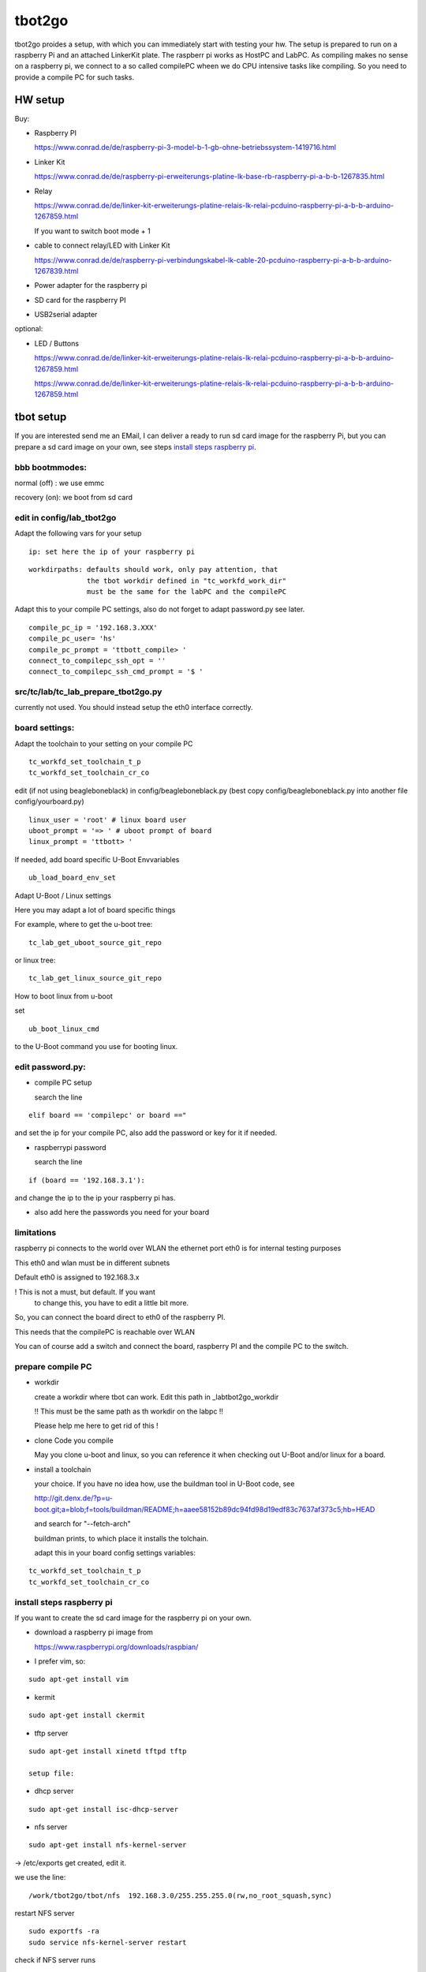 =======
tbot2go
=======

tbot2go proides a setup, with which you can immediately start
with testing your hw. The setup is prepared to run on a raspberry
Pi and an attached LinkerKit plate. The raspberr pi works as HostPC and
LabPC. As compiling makes no sense on a raspberry pi, we connect
to a so called compilePC wheen we do CPU intensive tasks like
compiling. So you need to provide a compile PC for such tasks.

HW setup
========

Buy:

- Raspberry PI

  https://www.conrad.de/de/raspberry-pi-3-model-b-1-gb-ohne-betriebssystem-1419716.html

- Linker Kit

  https://www.conrad.de/de/raspberry-pi-erweiterungs-platine-lk-base-rb-raspberry-pi-a-b-b-1267835.html

- Relay

  https://www.conrad.de/de/linker-kit-erweiterungs-platine-relais-lk-relai-pcduino-raspberry-pi-a-b-b-arduino-1267859.html

  If you want to switch boot mode + 1

- cable to connect relay/LED with Linker Kit

  https://www.conrad.de/de/raspberry-pi-verbindungskabel-lk-cable-20-pcduino-raspberry-pi-a-b-b-arduino-1267839.html

- Power adapter for the raspberry pi

- SD card for the raspberry PI

- USB2serial adapter

optional:

- LED / Buttons

  https://www.conrad.de/de/linker-kit-erweiterungs-platine-relais-lk-relai-pcduino-raspberry-pi-a-b-b-arduino-1267859.html

  https://www.conrad.de/de/linker-kit-erweiterungs-platine-relais-lk-relai-pcduino-raspberry-pi-a-b-b-arduino-1267859.html
  

tbot setup
==========

If you are interested send me an EMail, I can deliver a ready to run
sd card image for the raspberry Pi, but you can prepare a sd card
image on your own, see steps `install steps raspberry pi`_.

bbb bootmmodes:
---------------

normal (off) : we use emmc

recovery (on): we boot from sd card

edit in config/lab_tbot2go
--------------------------

Adapt the following vars for your setup

::

  ip: set here the ip of your raspberry pi

::

  workdirpaths: defaults should work, only pay attention, that
                the tbot workdir defined in "tc_workfd_work_dir"
                must be the same for the labPC and the compilePC

Adapt this to your compile PC settings, also do not forget to adapt password.py
see later.

::

  compile_pc_ip = '192.168.3.XXX'
  compile_pc_user= 'hs'
  compile_pc_prompt = 'ttbott_compile> '
  connect_to_compilepc_ssh_opt = ''
  connect_to_compilepc_ssh_cmd_prompt = '$ '

src/tc/lab/tc_lab_prepare_tbot2go.py
------------------------------------

currently not used. You should instead setup the eth0
interface correctly.

board settings:
---------------

Adapt the toolchain to your setting on your compile PC

::

  tc_workfd_set_toolchain_t_p
  tc_workfd_set_toolchain_cr_co

edit (if not using beagleboneblack) in config/beagleboneblack.py
(best copy config/beagleboneblack.py into another file config/yourboard.py)

::

  linux_user = 'root' # linux board user
  uboot_prompt = '=> ' # uboot prompt of board
  linux_prompt = 'ttbott> '

If needed, add board specific U-Boot Envvariables

::

  ub_load_board_env_set

Adapt U-Boot / Linux settings

Here you may adapt a lot of board specific things

For example, where to get the u-boot tree:

::

  tc_lab_get_uboot_source_git_repo

or linux tree:

::

  tc_lab_get_linux_source_git_repo
  
How to boot linux from u-boot

set

::

  ub_boot_linux_cmd

to the U-Boot command you use for booting linux.

edit password.py:
-----------------

- compile PC setup

  search the line

::

  elif board == 'compilepc' or board =="

and set the ip for your compile PC, also
add the password or key for it if needed.

- raspberrypi password

  search the line

::

  if (board == '192.168.3.1'):

and change the ip to the ip your raspberry pi has.

- also add here the passwords you need for your board


limitations
-----------

raspberry pi connects to the world over WLAN
the ethernet port eth0 is for internal testing
purposes

This eth0 and wlan must be in different subnets

Default eth0 is assigned to 192.168.3.x

! This is not a must, but default. If you want
  to change this, you have to edit a little bit more.

So, you can connect the board direct to eth0 of the
raspberry PI.

This needs that the compilePC is reachable over WLAN

You can of course add a switch and connect the board,
raspberry PI and the compile PC to the switch.

prepare compile PC
------------------

- workdir

  create a workdir where tbot can work. Edit this path in _labtbot2go_workdir

  !! This must be the same path as th workdir on the labpc !!

  Please help me here to get rid of this !

- clone Code you compile

  May you clone u-boot and linux, so you can reference it when checking out
  U-Boot and/or linux for a board.

- install a toolchain

  your choice. If you have no idea how, use the buildman tool in
  U-Boot code, see 

  http://git.denx.de/?p=u-boot.git;a=blob;f=tools/buildman/README;h=aaee58152b89dc94fd98d19edf83c7637af373c5;hb=HEAD

  and search for "--fetch-arch"

  buildman prints, to which place it installs the tolchain.

  adapt this in your board config settings variables:

::

  tc_workfd_set_toolchain_t_p
  tc_workfd_set_toolchain_cr_co


install steps raspberry pi
--------------------------

If you want to create the sd card image for the raspberry pi on your own.

- download a raspberry pi image from

  https://www.raspberrypi.org/downloads/raspbian/

- I prefer vim, so:

::

  sudo apt-get install vim

- kermit

::

  sudo apt-get install ckermit

- tftp server

::

  sudo apt-get install xinetd tftpd tftp

  setup file:



- dhcp server

::

  sudo apt-get install isc-dhcp-server

- nfs server

::

  sudo apt-get install nfs-kernel-server

-> /etc/exports get created, edit it.

we use the line:

::

  /work/tbot2go/tbot/nfs  192.168.3.0/255.255.255.0(rw,no_root_squash,sync)

restart NFS server

::

  sudo exportfs -ra
  sudo service nfs-kernel-server restart


check if NFS server runs

::

  sudo service nfs-kernel-server status

and

::

  sudo rpcinfo -p

Here you should see the entries (portmapper, mountd, nfs, nlockmgr)



- packages needed for tbot

::

  sudo apt-get install python-cffi
  sudo pip install paramiko
  sudo apt-get install u-boot-tools
  sudo apt-get install gnuplot

- install tbot, see Guide for using tbot with BBB

- gnuplot adaptions

  As we cannot pass a path to gnuplot you need to adapt the
  file "src/files/balkenplot.sem"

::

   pi@raspberrypitbot2go tbot (tbot2go) $ git diff
   diff --git a/src/files/balkenplot.sem b/src/files/balkenplot.sem
   index 839b3ea..a63be3c 100644
   --- a/src/files/balkenplot.sem
   +++ b/src/files/balkenplot.sem
   @@ -19,4 +19,4 @@ set termoption noenhanced
    set output "output.jpg"
    
    i = 2
   -plot 'stat.dat' using 2:xtic(1), for [i=3:3] '' using i
   +plot '/home/pi/tbot2go/tbot/stat.dat' using 2:xtic(1), for [i=3:3] '' using i


- graphviz

::

  sudo apt-get install graphviz

for documentation backend:

  * ansi2txt

    we use ansi2txt for cleaning a shell log file, find newest version:

    https://sourceforge.net/projects/ansi2txt/files/latest/download

    untar the tar.gz file, go into it and follow the README

  * rst2pdf

    sudo apt-get install rst2pdf 

for dashboard backend:

::

  sudo apt-get install mysql-server
  sudo apt-get install mysql-client
  sudo apt-get install python-mysqldb

login into new server

::

  sudo mysql -u root

set a new root passwd

::

  update mysql.user set password=password('tbot') where user='root';
  flush privileges;

Now you can login only with typing passwd:

::

  pi@raspberrypitbot2go tbot (tbot2go) $ sudo mysql -u root -p
  Enter password: 
  Welcome to the MariaDB monitor.  Commands end with ; or \g.
  Your MariaDB connection id is 9
  Server version: 10.1.23-MariaDB-9+deb9u1 Raspbian 9.0
  
  Copyright (c) 2000, 2017, Oracle, MariaDB Corporation Ab and others.
  
  Type 'help;' or '\h' for help. Type '\c' to clear the current input statement.
  
  MariaDB [(none)]> 


Create a database "tbot_root":

::

  CREATE SCHEMA tbot_root;
  CREATE TABLE tbot_root.tbot_results(
  tbot_id INT NOT NULL AUTO_INCREMENT,
  test_date DATETIME NULL,
  toolchain VARCHAR(45) NULL,
  binaryversion VARCHAR(45) NULL,
  defname VARCHAR(45) NULL,
  testcase VARCHAR(45) NULL,
  success VARCHAR(45) NULL,
  state VARCHAR(45) NULL,
  PRIMARY KEY (id));

Create user "tbot" with password "tbot" and grant all privileges on the created database:

::

  CREATE USER 'tbot'@'localhost' IDENTIFIED BY 'tbot';
  GRANT ALL PRIVILEGES ON tbot_root.tbot_results TO 'tbot'@'localhost';
  FLUSH PRIVILEGES;

Tips for the DB

complete reset

::

  truncate tbot_root.tbot_results;


delete the last XXX entries

::

  DELETE FROM tbot_root.tbot_results ORDER BY tbot_id DESC limit XXX;



- setting up webserver

::

  sudo apt-get install php
  sudo apt-get install apache2
  sudo apt-get install libapache2-mod-php7.0
  sudo apt-get install php5 libapache2-mod-php5
  sudo apt-get install apache2 mysql-server phpmyadmin php5-cli

change access rights for "/var/www/html"

::

  sudo chown -R pi /var/www/html/


- create "/var/www/html/tbot" and "/var/www/html/tests"
  and change access rights

- cp php scripts from tbot:src/dashboard to "/var/www/html/tests"

- check in your favorite browser if

::

  http://<ip_of_your_raspberrypi>/tests/read_db.php

